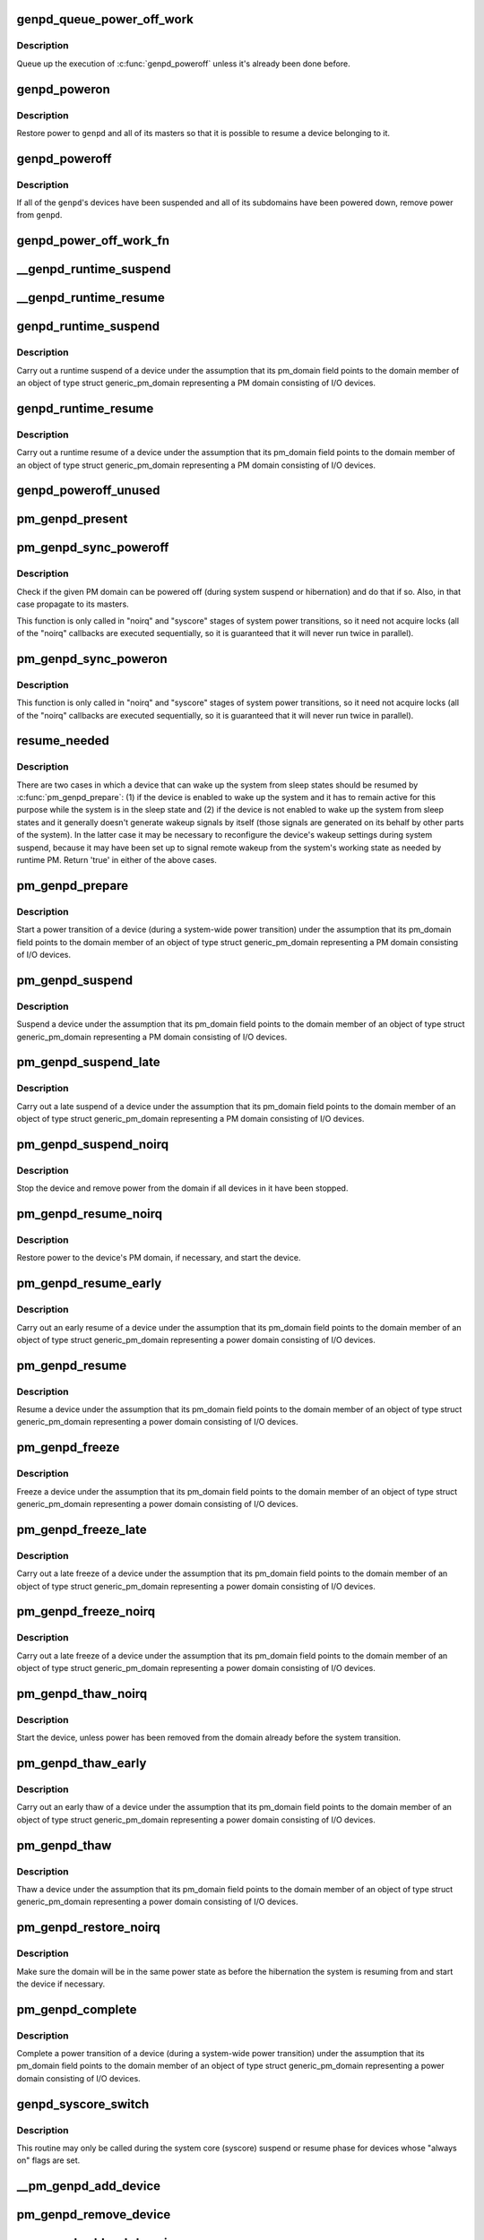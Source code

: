 .. -*- coding: utf-8; mode: rst -*-
.. src-file: drivers/base/power/domain.c

.. _`genpd_queue_power_off_work`:

genpd_queue_power_off_work
==========================

.. c:function:: void genpd_queue_power_off_work(struct generic_pm_domain *genpd)

    Queue up the execution of \ :c:func:`genpd_poweroff`\ .

    :param struct generic_pm_domain \*genpd:
        PM domain to power off.

.. _`genpd_queue_power_off_work.description`:

Description
-----------

Queue up the execution of \ :c:func:`genpd_poweroff`\  unless it's already been done
before.

.. _`genpd_poweron`:

genpd_poweron
=============

.. c:function:: int genpd_poweron(struct generic_pm_domain *genpd, unsigned int depth)

    Restore power to a given PM domain and its masters.

    :param struct generic_pm_domain \*genpd:
        PM domain to power up.

    :param unsigned int depth:
        nesting count for lockdep.

.. _`genpd_poweron.description`:

Description
-----------

Restore power to \ ``genpd``\  and all of its masters so that it is possible to
resume a device belonging to it.

.. _`genpd_poweroff`:

genpd_poweroff
==============

.. c:function:: int genpd_poweroff(struct generic_pm_domain *genpd, bool is_async)

    Remove power from a given PM domain.

    :param struct generic_pm_domain \*genpd:
        PM domain to power down.

    :param bool is_async:
        PM domain is powered down from a scheduled work

.. _`genpd_poweroff.description`:

Description
-----------

If all of the \ ``genpd``\ 's devices have been suspended and all of its subdomains
have been powered down, remove power from \ ``genpd``\ .

.. _`genpd_power_off_work_fn`:

genpd_power_off_work_fn
=======================

.. c:function:: void genpd_power_off_work_fn(struct work_struct *work)

    Power off PM domain whose subdomain count is 0.

    :param struct work_struct \*work:
        Work structure used for scheduling the execution of this function.

.. _`__genpd_runtime_suspend`:

__genpd_runtime_suspend
=======================

.. c:function:: int __genpd_runtime_suspend(struct device *dev)

    walk the hierarchy of ->\ :c:func:`runtime_suspend`\  callbacks

    :param struct device \*dev:
        Device to handle.

.. _`__genpd_runtime_resume`:

__genpd_runtime_resume
======================

.. c:function:: int __genpd_runtime_resume(struct device *dev)

    walk the hierarchy of ->\ :c:func:`runtime_resume`\  callbacks

    :param struct device \*dev:
        Device to handle.

.. _`genpd_runtime_suspend`:

genpd_runtime_suspend
=====================

.. c:function:: int genpd_runtime_suspend(struct device *dev)

    Suspend a device belonging to I/O PM domain.

    :param struct device \*dev:
        Device to suspend.

.. _`genpd_runtime_suspend.description`:

Description
-----------

Carry out a runtime suspend of a device under the assumption that its
pm_domain field points to the domain member of an object of type
struct generic_pm_domain representing a PM domain consisting of I/O devices.

.. _`genpd_runtime_resume`:

genpd_runtime_resume
====================

.. c:function:: int genpd_runtime_resume(struct device *dev)

    Resume a device belonging to I/O PM domain.

    :param struct device \*dev:
        Device to resume.

.. _`genpd_runtime_resume.description`:

Description
-----------

Carry out a runtime resume of a device under the assumption that its
pm_domain field points to the domain member of an object of type
struct generic_pm_domain representing a PM domain consisting of I/O devices.

.. _`genpd_poweroff_unused`:

genpd_poweroff_unused
=====================

.. c:function:: int genpd_poweroff_unused( void)

    Power off all PM domains with no devices in use.

    :param  void:
        no arguments

.. _`pm_genpd_present`:

pm_genpd_present
================

.. c:function:: bool pm_genpd_present(const struct generic_pm_domain *genpd)

    Check if the given PM domain has been initialized.

    :param const struct generic_pm_domain \*genpd:
        PM domain to check.

.. _`pm_genpd_sync_poweroff`:

pm_genpd_sync_poweroff
======================

.. c:function:: void pm_genpd_sync_poweroff(struct generic_pm_domain *genpd, bool timed)

    Synchronously power off a PM domain and its masters.

    :param struct generic_pm_domain \*genpd:
        PM domain to power off, if possible.

    :param bool timed:
        True if latency measurements are allowed.

.. _`pm_genpd_sync_poweroff.description`:

Description
-----------

Check if the given PM domain can be powered off (during system suspend or
hibernation) and do that if so.  Also, in that case propagate to its masters.

This function is only called in "noirq" and "syscore" stages of system power
transitions, so it need not acquire locks (all of the "noirq" callbacks are
executed sequentially, so it is guaranteed that it will never run twice in
parallel).

.. _`pm_genpd_sync_poweron`:

pm_genpd_sync_poweron
=====================

.. c:function:: void pm_genpd_sync_poweron(struct generic_pm_domain *genpd, bool timed)

    Synchronously power on a PM domain and its masters.

    :param struct generic_pm_domain \*genpd:
        PM domain to power on.

    :param bool timed:
        True if latency measurements are allowed.

.. _`pm_genpd_sync_poweron.description`:

Description
-----------

This function is only called in "noirq" and "syscore" stages of system power
transitions, so it need not acquire locks (all of the "noirq" callbacks are
executed sequentially, so it is guaranteed that it will never run twice in
parallel).

.. _`resume_needed`:

resume_needed
=============

.. c:function:: bool resume_needed(struct device *dev, struct generic_pm_domain *genpd)

    Check whether to resume a device before system suspend.

    :param struct device \*dev:
        Device to check.

    :param struct generic_pm_domain \*genpd:
        PM domain the device belongs to.

.. _`resume_needed.description`:

Description
-----------

There are two cases in which a device that can wake up the system from sleep
states should be resumed by \ :c:func:`pm_genpd_prepare`\ : (1) if the device is enabled
to wake up the system and it has to remain active for this purpose while the
system is in the sleep state and (2) if the device is not enabled to wake up
the system from sleep states and it generally doesn't generate wakeup signals
by itself (those signals are generated on its behalf by other parts of the
system).  In the latter case it may be necessary to reconfigure the device's
wakeup settings during system suspend, because it may have been set up to
signal remote wakeup from the system's working state as needed by runtime PM.
Return 'true' in either of the above cases.

.. _`pm_genpd_prepare`:

pm_genpd_prepare
================

.. c:function:: int pm_genpd_prepare(struct device *dev)

    Start power transition of a device in a PM domain.

    :param struct device \*dev:
        Device to start the transition of.

.. _`pm_genpd_prepare.description`:

Description
-----------

Start a power transition of a device (during a system-wide power transition)
under the assumption that its pm_domain field points to the domain member of
an object of type struct generic_pm_domain representing a PM domain
consisting of I/O devices.

.. _`pm_genpd_suspend`:

pm_genpd_suspend
================

.. c:function:: int pm_genpd_suspend(struct device *dev)

    Suspend a device belonging to an I/O PM domain.

    :param struct device \*dev:
        Device to suspend.

.. _`pm_genpd_suspend.description`:

Description
-----------

Suspend a device under the assumption that its pm_domain field points to the
domain member of an object of type struct generic_pm_domain representing
a PM domain consisting of I/O devices.

.. _`pm_genpd_suspend_late`:

pm_genpd_suspend_late
=====================

.. c:function:: int pm_genpd_suspend_late(struct device *dev)

    Late suspend of a device from an I/O PM domain.

    :param struct device \*dev:
        Device to suspend.

.. _`pm_genpd_suspend_late.description`:

Description
-----------

Carry out a late suspend of a device under the assumption that its
pm_domain field points to the domain member of an object of type
struct generic_pm_domain representing a PM domain consisting of I/O devices.

.. _`pm_genpd_suspend_noirq`:

pm_genpd_suspend_noirq
======================

.. c:function:: int pm_genpd_suspend_noirq(struct device *dev)

    Completion of suspend of device in an I/O PM domain.

    :param struct device \*dev:
        Device to suspend.

.. _`pm_genpd_suspend_noirq.description`:

Description
-----------

Stop the device and remove power from the domain if all devices in it have
been stopped.

.. _`pm_genpd_resume_noirq`:

pm_genpd_resume_noirq
=====================

.. c:function:: int pm_genpd_resume_noirq(struct device *dev)

    Start of resume of device in an I/O PM domain.

    :param struct device \*dev:
        Device to resume.

.. _`pm_genpd_resume_noirq.description`:

Description
-----------

Restore power to the device's PM domain, if necessary, and start the device.

.. _`pm_genpd_resume_early`:

pm_genpd_resume_early
=====================

.. c:function:: int pm_genpd_resume_early(struct device *dev)

    Early resume of a device in an I/O PM domain.

    :param struct device \*dev:
        Device to resume.

.. _`pm_genpd_resume_early.description`:

Description
-----------

Carry out an early resume of a device under the assumption that its
pm_domain field points to the domain member of an object of type
struct generic_pm_domain representing a power domain consisting of I/O
devices.

.. _`pm_genpd_resume`:

pm_genpd_resume
===============

.. c:function:: int pm_genpd_resume(struct device *dev)

    Resume of device in an I/O PM domain.

    :param struct device \*dev:
        Device to resume.

.. _`pm_genpd_resume.description`:

Description
-----------

Resume a device under the assumption that its pm_domain field points to the
domain member of an object of type struct generic_pm_domain representing
a power domain consisting of I/O devices.

.. _`pm_genpd_freeze`:

pm_genpd_freeze
===============

.. c:function:: int pm_genpd_freeze(struct device *dev)

    Freezing a device in an I/O PM domain.

    :param struct device \*dev:
        Device to freeze.

.. _`pm_genpd_freeze.description`:

Description
-----------

Freeze a device under the assumption that its pm_domain field points to the
domain member of an object of type struct generic_pm_domain representing
a power domain consisting of I/O devices.

.. _`pm_genpd_freeze_late`:

pm_genpd_freeze_late
====================

.. c:function:: int pm_genpd_freeze_late(struct device *dev)

    Late freeze of a device in an I/O PM domain.

    :param struct device \*dev:
        Device to freeze.

.. _`pm_genpd_freeze_late.description`:

Description
-----------

Carry out a late freeze of a device under the assumption that its
pm_domain field points to the domain member of an object of type
struct generic_pm_domain representing a power domain consisting of I/O
devices.

.. _`pm_genpd_freeze_noirq`:

pm_genpd_freeze_noirq
=====================

.. c:function:: int pm_genpd_freeze_noirq(struct device *dev)

    Completion of freezing a device in an I/O PM domain.

    :param struct device \*dev:
        Device to freeze.

.. _`pm_genpd_freeze_noirq.description`:

Description
-----------

Carry out a late freeze of a device under the assumption that its
pm_domain field points to the domain member of an object of type
struct generic_pm_domain representing a power domain consisting of I/O
devices.

.. _`pm_genpd_thaw_noirq`:

pm_genpd_thaw_noirq
===================

.. c:function:: int pm_genpd_thaw_noirq(struct device *dev)

    Early thaw of device in an I/O PM domain.

    :param struct device \*dev:
        Device to thaw.

.. _`pm_genpd_thaw_noirq.description`:

Description
-----------

Start the device, unless power has been removed from the domain already
before the system transition.

.. _`pm_genpd_thaw_early`:

pm_genpd_thaw_early
===================

.. c:function:: int pm_genpd_thaw_early(struct device *dev)

    Early thaw of device in an I/O PM domain.

    :param struct device \*dev:
        Device to thaw.

.. _`pm_genpd_thaw_early.description`:

Description
-----------

Carry out an early thaw of a device under the assumption that its
pm_domain field points to the domain member of an object of type
struct generic_pm_domain representing a power domain consisting of I/O
devices.

.. _`pm_genpd_thaw`:

pm_genpd_thaw
=============

.. c:function:: int pm_genpd_thaw(struct device *dev)

    Thaw a device belonging to an I/O power domain.

    :param struct device \*dev:
        Device to thaw.

.. _`pm_genpd_thaw.description`:

Description
-----------

Thaw a device under the assumption that its pm_domain field points to the
domain member of an object of type struct generic_pm_domain representing
a power domain consisting of I/O devices.

.. _`pm_genpd_restore_noirq`:

pm_genpd_restore_noirq
======================

.. c:function:: int pm_genpd_restore_noirq(struct device *dev)

    Start of restore of device in an I/O PM domain.

    :param struct device \*dev:
        Device to resume.

.. _`pm_genpd_restore_noirq.description`:

Description
-----------

Make sure the domain will be in the same power state as before the
hibernation the system is resuming from and start the device if necessary.

.. _`pm_genpd_complete`:

pm_genpd_complete
=================

.. c:function:: void pm_genpd_complete(struct device *dev)

    Complete power transition of a device in a power domain.

    :param struct device \*dev:
        Device to complete the transition of.

.. _`pm_genpd_complete.description`:

Description
-----------

Complete a power transition of a device (during a system-wide power
transition) under the assumption that its pm_domain field points to the
domain member of an object of type struct generic_pm_domain representing
a power domain consisting of I/O devices.

.. _`genpd_syscore_switch`:

genpd_syscore_switch
====================

.. c:function:: void genpd_syscore_switch(struct device *dev, bool suspend)

    Switch power during system core suspend or resume.

    :param struct device \*dev:
        Device that normally is marked as "always on" to switch power for.

    :param bool suspend:
        *undescribed*

.. _`genpd_syscore_switch.description`:

Description
-----------

This routine may only be called during the system core (syscore) suspend or
resume phase for devices whose "always on" flags are set.

.. _`__pm_genpd_add_device`:

__pm_genpd_add_device
=====================

.. c:function:: int __pm_genpd_add_device(struct generic_pm_domain *genpd, struct device *dev, struct gpd_timing_data *td)

    Add a device to an I/O PM domain.

    :param struct generic_pm_domain \*genpd:
        PM domain to add the device to.

    :param struct device \*dev:
        Device to be added.

    :param struct gpd_timing_data \*td:
        Set of PM QoS timing parameters to attach to the device.

.. _`pm_genpd_remove_device`:

pm_genpd_remove_device
======================

.. c:function:: int pm_genpd_remove_device(struct generic_pm_domain *genpd, struct device *dev)

    Remove a device from an I/O PM domain.

    :param struct generic_pm_domain \*genpd:
        PM domain to remove the device from.

    :param struct device \*dev:
        Device to be removed.

.. _`pm_genpd_add_subdomain`:

pm_genpd_add_subdomain
======================

.. c:function:: int pm_genpd_add_subdomain(struct generic_pm_domain *genpd, struct generic_pm_domain *subdomain)

    Add a subdomain to an I/O PM domain.

    :param struct generic_pm_domain \*genpd:
        Master PM domain to add the subdomain to.

    :param struct generic_pm_domain \*subdomain:
        Subdomain to be added.

.. _`pm_genpd_remove_subdomain`:

pm_genpd_remove_subdomain
=========================

.. c:function:: int pm_genpd_remove_subdomain(struct generic_pm_domain *genpd, struct generic_pm_domain *subdomain)

    Remove a subdomain from an I/O PM domain.

    :param struct generic_pm_domain \*genpd:
        Master PM domain to remove the subdomain from.

    :param struct generic_pm_domain \*subdomain:
        Subdomain to be removed.

.. _`pm_genpd_init`:

pm_genpd_init
=============

.. c:function:: void pm_genpd_init(struct generic_pm_domain *genpd, struct dev_power_governor *gov, bool is_off)

    Initialize a generic I/O PM domain object.

    :param struct generic_pm_domain \*genpd:
        PM domain object to initialize.

    :param struct dev_power_governor \*gov:
        PM domain governor to associate with the domain (may be NULL).

    :param bool is_off:
        Initial value of the domain's power_is_off field.

.. _`of_genpd_provider`:

struct of_genpd_provider
========================

.. c:type:: struct of_genpd_provider

    PM domain provider registration structure

.. _`of_genpd_provider.definition`:

Definition
----------

.. code-block:: c

    struct of_genpd_provider {
        struct list_head link;
        struct device_node *node;
        genpd_xlate_t xlate;
        void *data;
    }

.. _`of_genpd_provider.members`:

Members
-------

link
    Entry in global list of PM domain providers

node
    Pointer to device tree node of PM domain provider

xlate
    Provider-specific xlate callback mapping a set of specifier cells
    into a PM domain.

data
    context pointer to be passed into \ ``xlate``\  callback

.. _`__of_genpd_xlate_simple`:

__of_genpd_xlate_simple
=======================

.. c:function:: struct generic_pm_domain *__of_genpd_xlate_simple(struct of_phandle_args *genpdspec, void *data)

    Xlate function for direct node-domain mapping

    :param struct of_phandle_args \*genpdspec:
        OF phandle args to map into a PM domain

    :param void \*data:
        xlate function private data - pointer to struct generic_pm_domain

.. _`__of_genpd_xlate_simple.description`:

Description
-----------

This is a generic xlate function that can be used to model PM domains that
have their own device tree nodes. The private data of xlate function needs
to be a valid pointer to struct generic_pm_domain.

.. _`__of_genpd_xlate_onecell`:

__of_genpd_xlate_onecell
========================

.. c:function:: struct generic_pm_domain *__of_genpd_xlate_onecell(struct of_phandle_args *genpdspec, void *data)

    Xlate function using a single index.

    :param struct of_phandle_args \*genpdspec:
        OF phandle args to map into a PM domain

    :param void \*data:
        xlate function private data - pointer to struct genpd_onecell_data

.. _`__of_genpd_xlate_onecell.description`:

Description
-----------

This is a generic xlate function that can be used to model simple PM domain
controllers that have one device tree node and provide multiple PM domains.
A single cell is used as an index into an array of PM domains specified in
the genpd_onecell_data struct when registering the provider.

.. _`__of_genpd_add_provider`:

__of_genpd_add_provider
=======================

.. c:function:: int __of_genpd_add_provider(struct device_node *np, genpd_xlate_t xlate, void *data)

    Register a PM domain provider for a node

    :param struct device_node \*np:
        Device node pointer associated with the PM domain provider.

    :param genpd_xlate_t xlate:
        Callback for decoding PM domain from phandle arguments.

    :param void \*data:
        Context pointer for \ ``xlate``\  callback.

.. _`of_genpd_del_provider`:

of_genpd_del_provider
=====================

.. c:function:: void of_genpd_del_provider(struct device_node *np)

    Remove a previously registered PM domain provider

    :param struct device_node \*np:
        Device node pointer associated with the PM domain provider

.. _`of_genpd_get_from_provider`:

of_genpd_get_from_provider
==========================

.. c:function:: struct generic_pm_domain *of_genpd_get_from_provider(struct of_phandle_args *genpdspec)

    Look-up PM domain

    :param struct of_phandle_args \*genpdspec:
        OF phandle args to use for look-up

.. _`of_genpd_get_from_provider.description`:

Description
-----------

Looks for a PM domain provider under the node specified by \ ``genpdspec``\  and if
found, uses xlate function of the provider to map phandle args to a PM
domain.

Returns a valid pointer to struct generic_pm_domain on success or \ :c:func:`ERR_PTR`\ 
on failure.

.. _`genpd_dev_pm_detach`:

genpd_dev_pm_detach
===================

.. c:function:: void genpd_dev_pm_detach(struct device *dev, bool power_off)

    Detach a device from its PM domain.

    :param struct device \*dev:
        Device to detach.

    :param bool power_off:
        Currently not used

.. _`genpd_dev_pm_detach.description`:

Description
-----------

Try to locate a corresponding generic PM domain, which the device was
attached to previously. If such is found, the device is detached from it.

.. _`genpd_dev_pm_attach`:

genpd_dev_pm_attach
===================

.. c:function:: int genpd_dev_pm_attach(struct device *dev)

    Attach a device to its PM domain using DT.

    :param struct device \*dev:
        Device to attach.

.. _`genpd_dev_pm_attach.description`:

Description
-----------

Parse device's OF node to find a PM domain specifier. If such is found,
attaches the device to retrieved pm_domain ops.

Both generic and legacy Samsung-specific DT bindings are supported to keep
backwards compatibility with existing DTBs.

Returns 0 on successfully attached PM domain or negative error code. Note
that if a power-domain exists for the device, but it cannot be found or
turned on, then return -EPROBE_DEFER to ensure that the device is not
probed and to re-try again later.

.. This file was automatic generated / don't edit.

